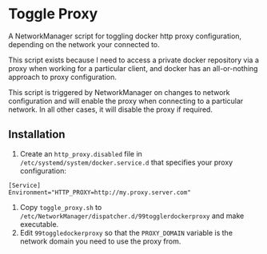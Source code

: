 * Toggle Proxy
A NetworkManager script for toggling docker http proxy configuration,
depending on the network your connected to.

This script exists because I need to access a private docker
repository via a proxy when working for a particular client, and
docker has an all-or-nothing approach to proxy configuration.

This script is triggered by NetworkManager on changes to network
configuration and will enable the proxy when connecting to a
particular network. In all other cases, it will disable the proxy if
required.

** Installation
   
   1. Create an ~http_proxy.disabled~ file in
      ~/etc/systemd/system/docker.service.d~ that specifies your proxy
      configuration:
#+begin_src 
[Service]
Environment="HTTP_PROXY=http://my.proxy.server.com"
#+end_src
   2. Copy ~toggle_proxy.sh~ to
      ~/etc/NetworkManager/dispatcher.d/99togglerdockerproxy~ and make executable.
   3. Edit ~99toggledockerproxy~ so that the ~PROXY_DOMAIN~ variable is
      the network domain you need to use the proxy from.
